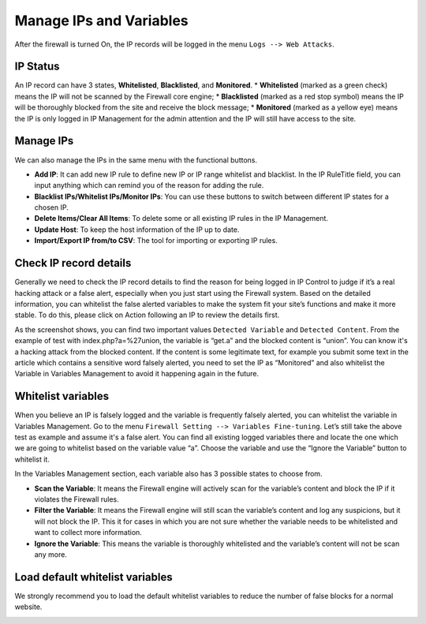 Manage IPs and Variables
**************************

After the firewall is turned On, the IP records will be logged in the menu ``Logs --> Web Attacks``.

IP Status
--------------

An IP record can have 3 states, **Whitelisted**, **Blacklisted**, and **Monitored**.
* **Whitelisted** (marked as a green check) means the IP will not be scanned by the Firewall core engine;
* **Blacklisted** (marked as a red stop symbol) means the IP will be thoroughly blocked from the site and receive the block message;
* **Monitored** (marked as a yellow eye) means the IP is only logged in IP Management for the admin attention and the IP will still have access to the site.

Manage IPs
--------------

We can also manage the IPs in the same menu with the functional buttons.

* **Add IP**: It can add new IP rule to define new IP or IP range whitelist and blacklist. In the IP RuleTitle field, you can input anything which can remind you of the reason for adding the rule.
* **Blacklist IPs/Whitelist IPs/Monitor IPs**: You can use these buttons to switch between different IP states for a chosen IP.
* **Delete Items/Clear All Items**: To delete some or all existing IP rules in the IP Management.
* **Update Host**: To keep the host information of the IP up to date.
* **Import/Export IP from/to CSV**: The tool for importing or exporting IP rules.

Check IP record details
-------------------------------------

Generally we need to check the IP record details to find the reason for being logged in IP Control to judge if it’s a real hacking attack or a false alert, especially when you just start using the Firewall system. Based on the detailed information, you can whitelist the false alerted variables to make the system fit your site’s functions and make it more stable. To do this, please click on Action following an IP to review the details first.

.. image:: https://cdn.protect-website.co/centrora_web/images/Tutorials/311_IP_List.jpg

.. image:: https://cdn.protect-website.co/centrora_web/images/Tutorials/312_IP_Details.jpg

As the screenshot shows, you can find two important values ``Detected Variable`` and ``Detected Content``. From the example of test with index.php?a=%27union, the variable is “get.a” and the blocked content is “union”. You can know it's a hacking attack from the blocked content. If the content is some legitimate text, for example you submit some text in the article which contains a sensitive word falsely alerted, you need to set the IP as “Monitored” and also whitelist the Variable in Variables Management to avoid it happening again in the future.

Whitelist variables
------------------------------------------

When you believe an IP is falsely logged and the variable is frequently falsely alerted, you can whitelist the variable in Variables Management. Go to the menu ``Firewall Setting --> Variables Fine-tuning``. Let’s still take the above test as example and assume it's a false alert. You can find all existing logged variables there and locate the one which we are going to whitelist based on the variable value “a”. Choose the variable and use the “Ignore the Variable” button to whitelist it.

.. image:: https://cdn.protect-website.co/centrora_web/images/Tutorials/313_Whitelist_Variable.jpg

In the Variables Management section, each variable also has 3 possible states to choose from.

* **Scan the Variable**: It means the Firewall engine will actively scan for the variable’s content and block the IP if it violates the Firewall rules.
* **Filter the Variable**: It means the Firewall engine will still scan the variable’s content and log any suspicions, but it will not block the IP. This it for cases in which you are not sure whether the variable needs to be whitelisted and want to collect more information.
* **Ignore the Variable**: This means the variable is thoroughly whitelisted and the variable’s content will not be scan any more.

Load default whitelist variables
------------------------------------------------------------------

We strongly recommend you to load the default whitelist variables to reduce the number of false blocks for a normal website.

.. image:: https://cdn.protect-website.co/centrora_web/images/Tutorials/314_Load_Default_Variables.jpg